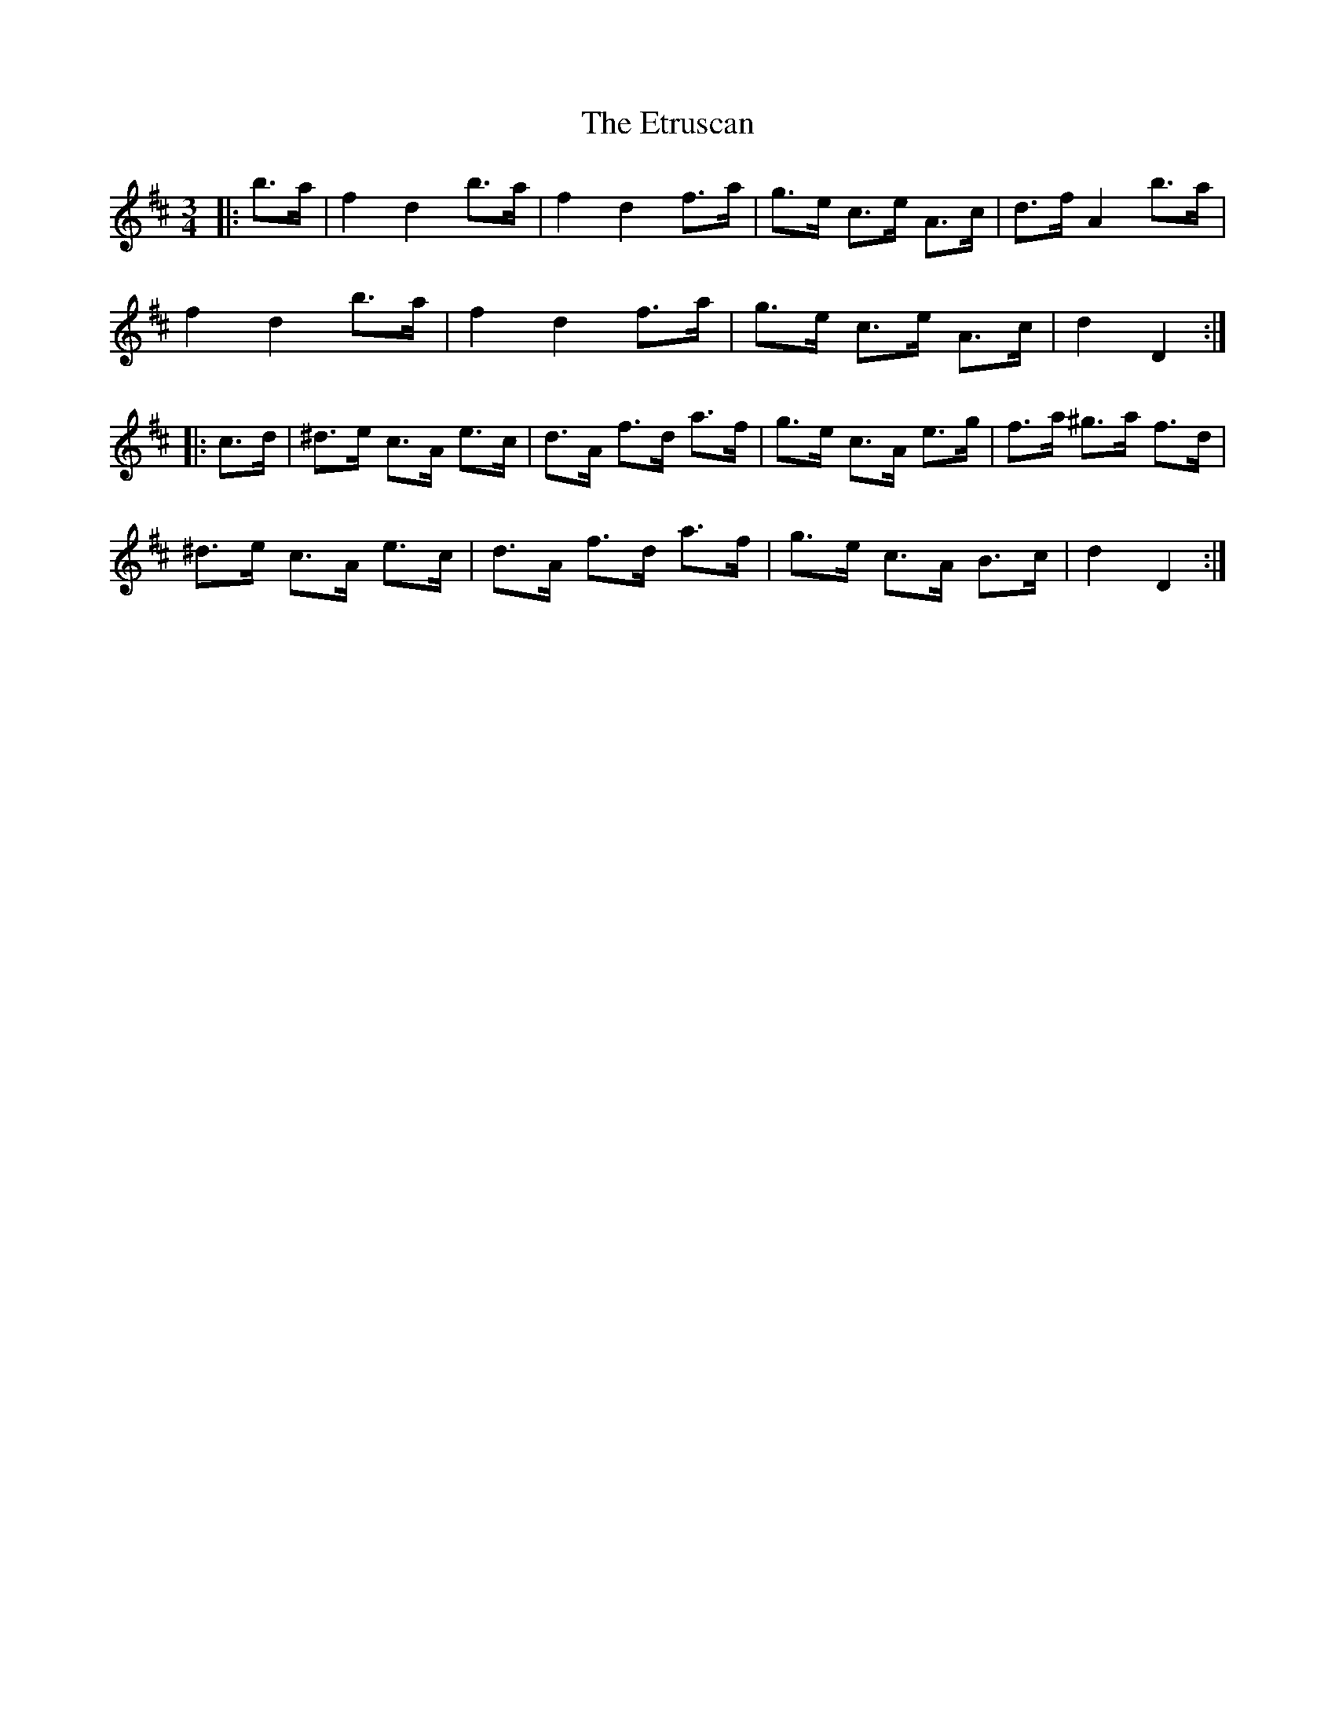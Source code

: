 X: 12087
T: Etruscan, The
R: mazurka
M: 3/4
K: Dmajor
|:b>a|f2 d2 b>a|f2 d2 f>a|g>e c>e A>c|d>f A2 b>a|
f2 d2 b>a|f2 d2 f>a|g>e c>e A>c|d2 D2:|
|:c>d|^d>e c>A e>c|d>A f>d a>f|g>e c>A e>g|f>a ^g>a f>d|
^d>e c>A e>c|d>A f>d a>f|g>e c>A B>c|d2 D2:|

